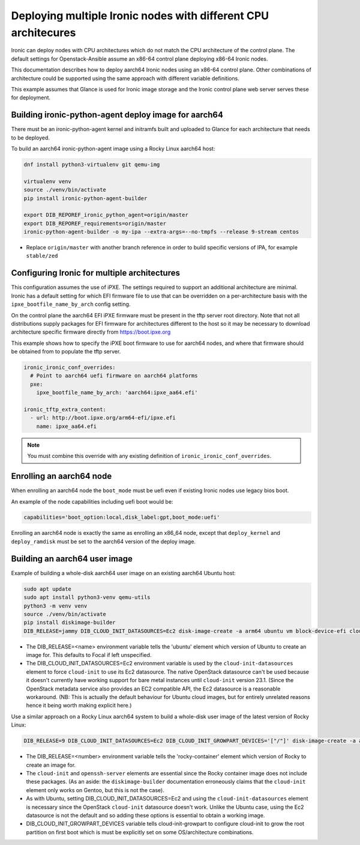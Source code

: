 ===============================================================
Deploying multiple Ironic nodes with different CPU architecures
===============================================================

Ironic can deploy nodes with CPU architectures which do not match
the CPU architecture of the control plane. The default settings for
Openstack-Ansible assume an x86-64 control plane deploying x86-64
Ironic nodes.

This documentation describes how to deploy aarch64 Ironic nodes
using an x86-64 control plane. Other combinations of architecture
could be supported using the same approach with different variable
definitions.

This example assumes that Glance is used for Ironic image storage
and the Ironic control plane web server serves these for deployment.

Building ironic-python-agent deploy image for aarch64
~~~~~~~~~~~~~~~~~~~~~~~~~~~~~~~~~~~~~~~~~~~~~~~~~~~~~

There must be an ironic-python-agent kernel and initramfs built and
uploaded to Glance for each architecture that needs to be deployed.

To build an aarch64 ironic-python-agent image using a Rocky Linux
aarch64 host:

.. code-block:: bash

  dnf install python3-virtualenv git qemu-img

  virtualenv venv
  source ./venv/bin/activate
  pip install ironic-python-agent-builder

  export DIB_REPOREF_ironic_python_agent=origin/master
  export DIB_REPOREF_requirements=origin/master
  ironic-python-agent-builder -o my-ipa --extra-args=--no-tmpfs --release 9-stream centos

- Replace ``origin/master`` with another branch reference in order to
  build specific versions of IPA, for example ``stable/zed``

Configuring Ironic for multiple architectures
~~~~~~~~~~~~~~~~~~~~~~~~~~~~~~~~~~~~~~~~~~~~~

This configuration assumes the use of iPXE. The settings required to
support an additional architecture are minimal. Ironic has a default setting
for which EFI firmware file to use that can be overridden on a per-architecture
basis with the ``ipxe_bootfile_name_by_arch`` config setting.

On the control plane the aarch64 EFI iPXE firmware must be present in
the tftp server root directory. Note that not all distributions supply
packages for EFI firmware for architectures different to the host so
it may be necessary to download architecture specific firmware directly
from https://boot.ipxe.org

This example shows how to specify the iPXE boot firmware to use for
aarch64 nodes, and where that firmware should be obtained from to
populate the tftp server.

.. code-block::

  ironic_ironic_conf_overrides:
    # Point to aarch64 uefi firmware on aarch64 platforms
    pxe:
      ipxe_bootfile_name_by_arch: 'aarch64:ipxe_aa64.efi'

  ironic_tftp_extra_content:
    - url: http://boot.ipxe.org/arm64-efi/ipxe.efi
      name: ipxe_aa64.efi

.. note::

  You must combine this override with any existing definition of
  ``ironic_ironic_conf_overrides``.

Enrolling an aarch64 node
~~~~~~~~~~~~~~~~~~~~~~~~~

When enrolling an aarch64 node the ``boot_mode`` must be uefi even
if existing Ironic nodes use legacy bios boot.

An example of the node capabilities including uefi boot would be:

.. code-block:: bash

  capabilities='boot_option:local,disk_label:gpt,boot_mode:uefi'

Enrolling an aarch64 node is exactly the same as enrolling an x86_64
node, except that ``deploy_kernel`` and ``deploy_ramdisk`` must be
set to the aarch64 version of the deploy image.

Building an aarch64 user image
~~~~~~~~~~~~~~~~~~~~~~~~~~~~~~

Example of building a whole-disk aarch64 user image on an existing
aarch64 Ubuntu host:

.. code-block:: bash

  sudo apt update
  sudo apt install python3-venv qemu-utils
  python3 -m venv venv
  source ./venv/bin/activate
  pip install diskimage-builder
  DIB_RELEASE=jammy DIB_CLOUD_INIT_DATASOURCES=Ec2 disk-image-create -a arm64 ubuntu vm block-device-efi cloud-init-datasources -o baremetal-ubuntu-22.04-efi-arm64.qcow2


- The DIB_RELEASE=<name> environment variable tells the 'ubuntu'
  element which version of Ubuntu to create an image for. This defaults
  to Focal if left unspecified.

- The DIB_CLOUD_INIT_DATASOURCES=Ec2 environment variable is used
  by the ``cloud-init-datasources`` element to force ``cloud-init`` to use
  its Ec2 datasource. The native OpenStack datasource can't be used
  because it doesn't currently have working support for bare metal
  instances until ``cloud-init`` version 23.1. (Since the OpenStack
  metadata service also provides an EC2 compatible API, the Ec2 datasource
  is a reasonable workaround. (NB: This is actually the default behaviour
  for Ubuntu cloud images, but for entirely unrelated reasons hence it
  being worth making explicit here.)

Use a similar approach on a Rocky Linux aarch64 system to build
a whole-disk user image of the latest version of Rocky Linux:

.. code-block:: bash

  DIB_RELEASE=9 DIB_CLOUD_INIT_DATASOURCES=Ec2 DIB_CLOUD_INIT_GROWPART_DEVICES='["/"]' disk-image-create -a arm64 rocky-container vm block-device-efi cloud-init openssh-server cloud-init-datasources cloud-init-growpart -o baremetal-rocky-9-efi-arm64.qcow2

- The DIB_RELEASE=<number> environment variable tells the 'rocky-container'
  element which version of Rocky to create an image for.
- The ``cloud-init`` and ``openssh-server`` elements are essential since the
  Rocky container image does not include these packages. (As an aside:
  the ``diskimage-builder`` documentation erroneously claims that the
  ``cloud-init`` element only works on Gentoo, but this is not the case).
- As with Ubuntu, setting DIB_CLOUD_INIT_DATASOURCES=Ec2 and using the
  ``cloud-init-datasources`` element is necessary since the OpenStack
  ``cloud-init`` datasource doesn't work. Unlike the Ubuntu case, using the
  Ec2 datasource is not the default and so adding these options is
  essential to obtain a working image.
- DIB_CLOUD_INIT_GROWPART_DEVICES variable tells cloud-init-growpart to
  configure cloud-init to grow the root partition on first boot which is
  must be explicitly set on some OS/architecture combinations.

